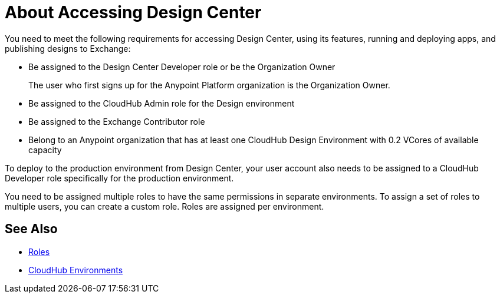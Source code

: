= About Accessing Design Center

You need to meet the following requirements for accessing Design Center, using its features, running and deploying apps, and publishing designs to Exchange:

* Be assigned to the Design Center Developer role or be the Organization Owner
+
The user who first signs up for the Anypoint Platform organization is the Organization Owner.
+
* Be assigned to the CloudHub Admin role for the Design environment
* Be assigned to the Exchange Contributor role
* Belong to an Anypoint organization that has at least one CloudHub Design Environment with 0.2 VCores of available capacity 

To deploy to the production environment from Design Center, your user account also needs to be assigned to a CloudHub Developer role specifically for the production environment.

You need to be assigned multiple roles to have the same permissions in separate environments. To assign a set of roles to multiple users, you can create a custom role. Roles are assigned per environment. 


== See Also

* link:https://docs.mulesoft.com/access-management/roles[Roles]

* link:https://docs.mulesoft.com/access-management/environments[CloudHub Environments]
